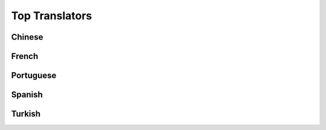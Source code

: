 Top Translators
===============

Chinese
^^^^^^^

.. toptranslators:: wpilibsuite/frc-docs-translations
   :locale: zh_CN
   :limit: 20
   :hide_contributions: true

French
^^^^^^

.. toptranslators:: wpilibsuite/frc-docs-translations
   :locale: fr
   :limit: 20
   :hide_contributions: true

Portuguese
^^^^^^^^^^

.. toptranslators:: wpilibsuite/frc-docs-translations
   :locale: pt
   :limit: 20
   :hide_contributions: true

Spanish
^^^^^^^

.. toptranslators:: wpilibsuite/frc-docs-translations
   :locale: es
   :limit: 20
   :hide_contributions: true

Turkish
^^^^^^^

.. toptranslators:: wpilibsuite/frc-docs-translations
   :locale: tr
   :limit: 20
   :hide_contributions: true
